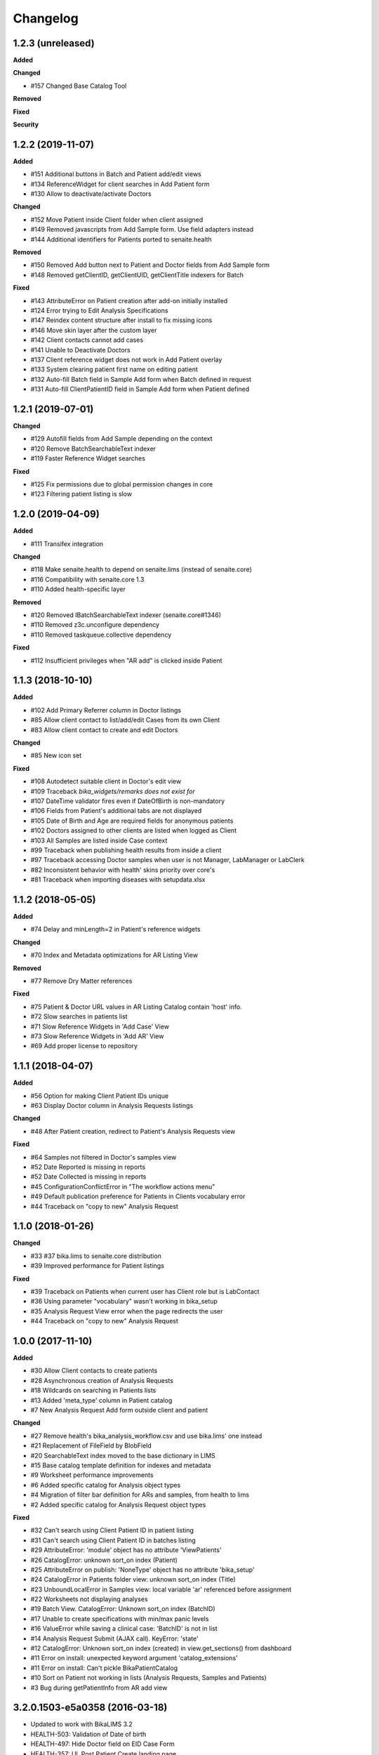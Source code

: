 Changelog
=========

1.2.3 (unreleased)
------------------

**Added**


**Changed**

- #157 Changed Base Catalog Tool


**Removed**


**Fixed**


**Security**


1.2.2 (2019-11-07)
------------------

**Added**

- #151 Additional buttons in Batch and Patient add/edit views
- #134 ReferenceWidget for client searches in Add Patient form
- #130 Allow to deactivate/activate Doctors

**Changed**

- #152 Move Patient inside Client folder when client assigned
- #149 Removed javascripts from Add Sample form. Use field adapters instead
- #144 Additional identifiers for Patients ported to senaite.health

**Removed**

- #150 Removed Add button next to Patient and Doctor fields from Add Sample form
- #148 Removed getClientID, getClientUID, getClientTitle indexers for Batch

**Fixed**

- #143 AttributeError on Patient creation after add-on initially installed
- #124 Error trying to Edit Analysis Specifications
- #147 Reindex content structure after install to fix missing icons
- #146 Move skin layer after the custom layer
- #142 Client contacts cannot add cases
- #141 Unable to Deactivate Doctors
- #137 Client reference widget does not work in Add Patient overlay
- #133 System clearing patient first name on editing patient
- #132 Auto-fill Batch field in Sample Add form when Batch defined in request
- #131 Auto-fill ClientPatientID field in Sample Add form when Patient defined


1.2.1 (2019-07-01)
------------------

**Changed**

- #129 Autofill fields from Add Sample depending on the context
- #120 Remove BatchSearchableText indexer
- #119 Faster Reference Widget searches

**Fixed**

- #125 Fix permissions due to global permission changes in core
- #123 Filtering patient listing is slow


1.2.0 (2019-04-09)
------------------

**Added**

- #111 Transifex integration

**Changed**

- #118 Make senaite.health to depend on senaite.lims (instead of senaite.core)
- #116 Compatibility with senaite.core 1.3
- #110 Added health-specific layer

**Removed**

- #120 Removed IBatchSearchableText indexer (senaite.core#1346)
- #110 Removed z3c.unconfigure dependency
- #110 Removed taskqueue.collective dependency

**Fixed**

- #112 Insufficient privileges when "AR add" is clicked inside Patient


1.1.3 (2018-10-10)
------------------

**Added**

- #102 Add Primary Referrer column in Doctor listings
- #85 Allow client contact to list/add/edit Cases from its own Client
- #83 Allow client contact to create and edit Doctors

**Changed**

- #85 New icon set

**Fixed**

- #108 Autodetect suitable client in Doctor's edit view
- #109 Traceback `bika_widgets/remarks does not exist for`
- #107 DateTime validator fires even if DateOfBirth is non-mandatory
- #106 Fields from Patient's additional tabs are not displayed
- #105 Date of Birth and Age are required fields for anonymous patients
- #102 Doctors assigned to other clients are listed when logged as Client
- #103 All Samples are listed inside Case context
- #99 Traceback when publishing health results from inside a client
- #97 Traceback accessing Doctor samples when user is not Manager, LabManager or LabClerk
- #82 Inconsistent behavior with health' skins priority over core's
- #81 Traceback when importing diseases with setupdata.xlsx


1.1.2 (2018-05-05)
------------------

**Added**

- #74 Delay and minLength=2 in Patient's reference widgets

**Changed**

- #70 Index and Metadata optimizations for AR Listing View

**Removed**

- #77 Remove Dry Matter references

**Fixed**

- #75 Patient & Doctor URL values in AR Listing Catalog contain 'host' info.
- #72 Slow searches in patients list
- #71 Slow Reference Widgets in 'Add Case' View
- #73 Slow Reference Widgets in 'Add AR' View
- #69 Add proper license to repository


1.1.1 (2018-04-07)
------------------

**Added**

- #56 Option for making Client Patient IDs unique
- #63 Display Doctor column in Analysis Requests listings

**Changed**

- #48 After Patient creation, redirect to Patient's Analysis Requests view

**Fixed**

- #64 Samples not filtered in Doctor's samples view
- #52 Date Reported is missing in reports
- #52 Date Collected is missing in reports
- #45 ConfigurationConflictError in "The workflow actions menu"
- #49 Default publication preference for Patients in Clients vocabulary error
- #44 Traceback on "copy to new" Analysis Request


1.1.0 (2018-01-26)
------------------

**Changed**

- #33 #37 bika.lims to senaite.core distribution
- #39 Improved performance for Patient listings

**Fixed**

- #39 Traceback on Patients when current user has Client role but is LabContact
- #36 Using parameter "vocabulary" wasn't working in bika_setup
- #35 Analysis Request View error when the page redirects the user
- #44 Traceback on "copy to new" Analysis Request


1.0.0 (2017-11-10)
------------------

**Added**

- #30 Allow Client contacts to create patients
- #28 Asynchronous creation of Analysis Requests
- #18 Wildcards on searching in Patients lists
- #13 Added 'meta_type' column in Patient catalog
- #7 New Analysis Request Add form outside client and patient

**Changed**

- #27 Remove health's bika_analysis_workflow.csv and use bika.lims' one instead
- #21 Replacement of FileField by BlobField
- #20 SearchableText index moved to the base dictionary in LIMS
- #15 Base catalog template definition for indexes and metadata
- #9 Worksheet performance improvements
- #6 Added specific catalog for Analysis object types
- #4 Migration of filter bar definition for ARs and samples, from health to lims
- #2 Added specific catalog for Analysis Request object types

**Fixed**

- #32 Can't search using Client Patient ID in patient listing
- #31 Can't search using Client Patient ID in batches listing
- #29 AttributeError: 'module' object has no attribute 'ViewPatients'
- #26 CatalogError: unknown sort_on index (Patient)
- #25 AttributeError on publish: 'NoneType' object has no attribute 'bika_setup'
- #24 CatalogError in Patients folder view: unknown sort_on index (Title)
- #23 UnboundLocalError in Samples view: local variable 'ar' referenced before assignment
- #22 Worksheets not displaying analyses
- #19 Batch View. CatalogError: Unknown sort_on index (BatchID)
- #17 Unable to create specifications with min/max panic levels
- #16 ValueError while saving a clinical case: 'BatchID' is not in list
- #14 Analysis Request Submit (AJAX call). KeyError: 'state'
- #12 CatalogError: Unknown sort_on index (created) in view.get_sections() from dashboard
- #11 Error on install: unexpected keyword argument 'catalog_extensions'
- #11 Error on install: Can't pickle BikaPatientCatalog
- #10 Sort on Patient not working in lists (Analysis Requests, Samples and Patients)
- #3 Bug during getPatientInfo from AR add view


3.2.0.1503-e5a0358 (2016-03-18)
-------------------------------
- Updated to work with BikaLIMS 3.2
- HEALTH-503: Validation of Date of birth
- HEALTH-497: Hide Doctor field on EID Case Form
- HEALTH-357: UI. Post Patient Create landing page
- HEALTH-361: VL Cases
- HEALTH-413: Dashboard not showing
- HEALTH-402: In Analysis Request Add form, contact doesn't get selected


3.1.8 (2015-11-03)
------------------

- HEALTH-301: Use newer version of Health flow diagram in next release
- HEALTH-281: Error in Bika Setup › Insurance Companies > Invoices
- HEALTH-305: Having invoices
- HEALTH-370: Worksheet architecture has changed in LIMS
- HEALTH-269: Analysis Request Add compatibility with LIMS 3.1.9
- HEALTH-273: Error upgrading to 317
- HEALTH-270: Error while importing patient with "yearinprefix" disabled
- HEALTH-271: Analysis request invoice view broken
- HEALTH-266: View error on invoice from analysis request
- HEALTH-258: Add "File attachment" on Patient


3.1.7 (2015-06-09)
------------------

- HEALTH-282: Error loading Add Analysis request
- HEALTH-245: Set-up data load. Patient ID conversion, alternatives
- HEALTH-227: Converting Patient IDs before import
- HEALTH-228: Load Setup data bugs
- HEALTH-140: AR Create per path lab standard form
- HEALTH-251: Add guarantor details in insurance companies


3.1.6 (2015-02-27)
------------------

- HEALTH-223: When you are adding a doctor through an overlay (add doctor button in cases), the address widgets don't work properly.
- HEALTH-215: Correct Navigation tree order
- HEALTH-191: Client Contact permissions
- HEALTH-137: Medical Insurance for Patients. Alternative invoice workflow
- HEALTH-204: Doctor Samples view broken
- HEALTH-200: Additional picklists don't work when creating Patients directly from the Case's view
- HEALTH-136: [+ Add] Patient button on AR Create form.
- HEALTH-179: "Copy to new" button in AR, doesn't copy the selected data.
- HEALTH-197: Health's results report error.
- HEALTH-204: Batch.samples error loading page
- HEALTH-177: Past Medical History and Drug History's end date selection error.
- HEALTH-178: Past Medical History, Travell History and Immunization History data: Impossible to remove the last set of data.
- HEALTH-208: Incompatibilty with new Bika LIMS' add site templates
- HEALTH-197: Health's results report error
- HEALTH-189: Patient Edit page: After define a country, it is not saved.
- HEALTH-184: Add Case: Patient Age at Case Onset Date doesn't get filled after introduce the Onset Date.


3.1.5 (2014-10-10)
------------------

- HEALTH-176: Cannot choose a drug from the dropdown list on Patient->allergies
- HEALTH-174: Unable to add an AR to a Case (missing Client)
- HEALTH-163: Cannot be chosen Immunisation items from dropdown list.
- HEALTH-162: Cannot choose Drug Prohibition Explanation
- HEALTH-169: Analyst can't see Samples site, Admin can.
- HEALTH-168: Diagnosis ICD widget does not complete from Code, Description
- HEALTH-161: In Add Patient, after introducing the Birth Date, the patient's age don't get filled automatically.
- HEALTH-157: Patient field is missing in AR add views
- HEALTH-150: Compatibility with the new JS loader machinery
- HEALTH-164: Editing a patient, location not have to be important on Travel History field
- HEALTH-166: "Patient Age at Case Onset Date" in Add Case cannot be filled
- HEALTH-172: Anything is displayed on drugs list
- HEALTH-173: ImmunizationHistory cannot save data
- HEALTH-149: Compatibility with the new Bika LIMS reporting subsystem
- HEALTH-152: Upgrade the test data worksheet
- HEALTH-145: Health icons not used. And 1 more
- HEALTH-152: Upgrade the test data worksheet

- Plus Bika-LIMS 3.1.5: http://git.io/ogjDuQ


3.1.2.1 (2014-08-05)
--------------------

- HEALTH-144: Set up data: Identifier Types NameError: global name '_id' is not defined
- HEALTH-143: Can not create site


3.1.2 (2014-07-25)
------------------

- HEALTH-104: Health Setup data failures
- HEALTH-28: Health load setup data. Drugs and Treatments did not import
- HEALTH-105: Case syndromic classifications site eror in setup
- HEALTH-93: AR. Updating Info portion
- HEALTH-27: AR Create. Copying Patient fields across does not autocomplete corresponding Name or ID

- Plus Bika-LIMS 3.1.2 and 3.1.3: http://git.io/MWb4dQ


3.1.1 (2014-07-11)
------------------

- HEALTH-122: Client contact cannot open Client page/AR page blank
- HEALTH-92: Display Patients tab inside Referral Institution (Client)
- HEALTH-109: Manually adding symptoms saving but remaining on the same page
- HEALTH-124: Client contact can access doctors and patients of other clients
- HEALTH-121: Client contact gets Insufficient Privileges upon login
- HEALTH-133: Case creation: Basal body temperature fields accepting values way out of range
- HEALTH-106: Mimetype text/plain is not allowed in Drug edit view
- HEALTH-73: Current and Historic results in PDF sorted in the same order
- HEALTH-61: Sort Symptoms table on gender
- HEALTH-23: No drugs listed in Drugs folder
- Hyperlinks to Analysis Requests in Patient's Historic Results


3.1 Naringenin (2014-06-04)
---------------------------

- Inherits all features from Bika LIMS release/3.1
- Customisations towards CLIA compliance
- Incorrect published results invalidation workflow
- Regulatory Inspector role
- Tighter Patient privacy restrictions
- Life Threat Alert
- Public Results specifications
- Results reports inclusion of relevant QC results
- Patient results history graphs
- Simplified Clinical Case sections for Signs and Symptoms, Patient Condition
- Stream-lined anonymous Patient workflow


0.1 (2012-12-31)
----------------

- Create separate product from the Bika-LIMS/health branch.
